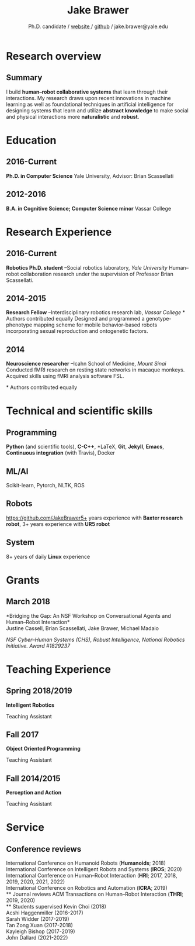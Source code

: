 #+OPTIONS: toc:nil H:10 ':t

#+LaTeX_HEADER: \usepackage{fa_orgmode_cv}
#+LaTeX_HEADER: \usepackage[maxbibnames=99, backend=biber, style=authoryear, refsection=section, sorting=ydnt]{biblatex}
#+LATEX_HEADER: \addbibresource{/home/jake/Dropbox/Literature/references.bib}
#  Enforces last name, first name ordering
#+LATEX_HEADER: \DeclareNameAlias{sortname}{last-first}

#+TITLE: Jake Brawer
#+SUBTITLE: Ph.D. candidate / [[http://jakebrawer.com/][website ]] / [[https://github.com/JakeBrawer][github]] / jake.brawer@yale.edu

# * Personal Data
# #+ATTR_HTML: :frame void
# #+ATTR_LATEX: :environment tabular :align rp{0.85\textwidth} 
# |          <r> |                               |
# |       Ph.D.: | 7th Year                 |
# |     Website: | http://jakebrawer.com/     |
# |       Email: | [[mailto:jake.brawer@yale.edu][jake.brawer@yale.edu]]          |
# |      Github: | https://github.com/JakeBrawer |

* Research overview
** Summary 
I build *human--robot collaborative systems* that learn through their interactions. My research draws upon recent innovations in machine learning as well as foundational techniques in artificial intelligence for designing systems that learn and utilize *abstract knowledge* to make social and physical interactions more *naturalistic* and *robust*.
* Education
** 2016-Current
   *Ph.D. in Computer Science*
   Yale University, Advisor: Brian Scassellati
** 2012-2016
   *B.A. in Cognitive Science; Computer Science minor* 
   Vassar College
* Research Experience
** 2016-Current
   *Robotics Ph.D. student* --Social robotics laboratory, /Yale University/
   Human--robot collaboration research under the supervision of Professor Brian Scassellati.
** 2014-2015
   *Research Fellow* --Interdisciplinary robotics research lab, /Vassar College/
\ast Authors contributed equally
   Designed and programmed a genotype-phenotype mapping scheme for mobile behavior-based robots incorporating sexual reproduction and ontogenetic factors.
** 2014
   *Neuroscience researcher* --Icahn School of Medicine, /Mount Sinai/
   Conducted fMRI research on resting state networks in macaque monkeys. Acquired skills using fMRI analysis software FSL.


\nocite{*} 
\printbibliography[keyword=insubmission,title=In progress]
\printbibliography[keyword=journal,title=Journal articles]
\ast Authors contributed equally 
\printbibliography[keyword=conference,title=Conference proceedings]
   
* Technical and scientific skills 
** Programming  
   *Python* (and scientific tools), *C-C++*, *\LaTeX*, *Git*, *Jekyll*, *Emacs*, *Continuous integration* (with Travis), Docker
** ML/AI 
   Scikit-learn, Pytorch, NLTK, ROS
** Robots
   https://github.com/JakeBrawer5+ years experience with *Baxter research robot*, 3+ years experience with *UR5 robot*
** System
   8+ years of daily *Linux* experience

* Grants
** March 2018 
   *Bridging the Gap: An NSF Workshop on Conversational Agents and Human--Robot Interaction*\\
   Justine Cassell, Brian Scassellati, Jake Brawer, Michael Madaio

   /NSF Cyber--Human Systems (CHS), Robust Intelligence, National Robotics Initiative. Award #1829237/

* Teaching Experience
** Spring 2018/2019
 *Intelligent Robotics*

 Teaching Assistant
** Fall 2017
 *Object Oriented Programming*

 Teaching Assistant
** Fall 2014/2015
 *Perception and Action*

 Teaching Assistant
 
* Service
** Conference reviews
   International Conference on Humanoid Robots (*Humanoids*; 2018)\\
   International Conference on Intelligent Robots and Systems (*IROS*; 2020)\\ 
   International Conference on Human--Robot Interaction (*HRI*; 2017, 2018, 2019, 2020, 2021, 2022)\\
   International Conference on Robotics and Automation (*ICRA*; 2019)\\
** Journal reviews
   ACM Transactions on Human--Robot Interaction (*THRI*; 2019, 2020)\\
** Students supervised 
   Kevin Choi (2018)\\
   Acshi Haggenmiller (2016-2017)\\
   Sarah Widder (2017-2019) \\
   Tan Zong Xuan (2017-2018)\\
   Kayleigh Bishop (2017-2019)\\
   John Dallard (2021-2022)

